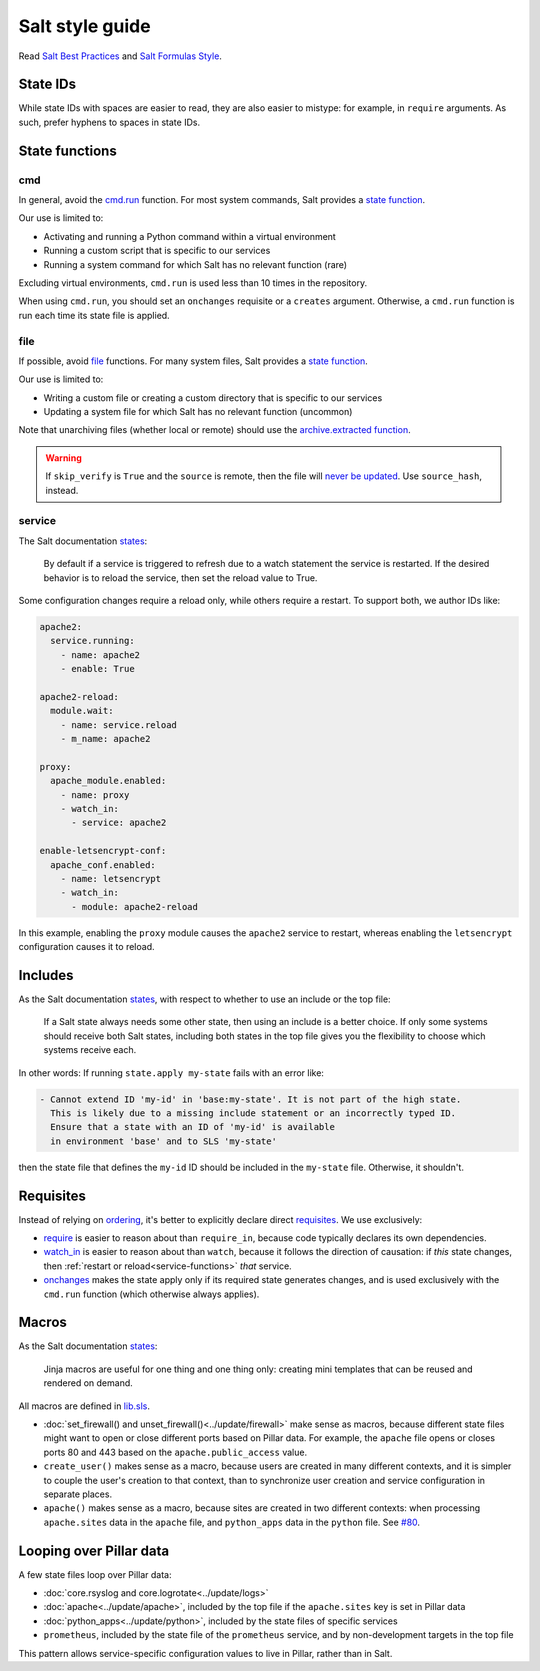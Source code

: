 Salt style guide
================

Read `Salt Best Practices <https://docs.saltstack.com/en/latest/topics/best_practices.html>`__ and `Salt Formulas Style <https://docs.saltstack.com/en/latest/topics/development/conventions/formulas.html#style>`__.

State IDs
---------

While state IDs with spaces are easier to read, they are also easier to mistype: for example, in ``require`` arguments. As such, prefer hyphens to spaces in state IDs.

State functions
---------------

cmd
~~~

In general, avoid the `cmd.run <https://docs.saltstack.com/en/latest/ref/states/all/salt.states.cmd.html>`__ function. For most system commands, Salt provides a `state function <https://docs.saltstack.com/en/latest/ref/states/all/index.html>`__.

Our use is limited to:

-  Activating and running a Python command within a virtual environment
-  Running a custom script that is specific to our services
-  Running a system command for which Salt has no relevant function (rare)

Excluding virtual environments, ``cmd.run`` is used less than 10 times in the repository.

When using ``cmd.run``, you should set an ``onchanges`` requisite or a ``creates`` argument. Otherwise, a ``cmd.run`` function is run each time its state file is applied.

file
~~~~

If possible, avoid `file <https://docs.saltstack.com/en/latest/ref/states/all/salt.states.file.html>`__ functions. For many system files, Salt provides a `state function <https://docs.saltstack.com/en/latest/ref/states/all/index.html>`__.

Our use is limited to:

-  Writing a custom file or creating a custom directory that is specific to our services
-  Updating a system file for which Salt has no relevant function (uncommon)

Note that unarchiving files (whether local or remote) should use the `archive.extracted function <https://docs.saltstack.com/en/latest/ref/states/all/salt.states.archive.html>`__.

.. warning::

   If ``skip_verify`` is ``True`` and the ``source`` is remote, then the file will `never be updated <https://github.com/saltstack/salt/issues/58961>`__. Use ``source_hash``, instead.

.. _service-functions:

service
~~~~~~~

The Salt documentation `states <https://docs.saltstack.com/en/latest/ref/states/all/salt.states.service.html>`__:

   By default if a service is triggered to refresh due to a watch statement the service is restarted. If the desired behavior is to reload the service, then set the reload value to True.

Some configuration changes require a reload only, while others require a restart. To support both, we author IDs like:

.. code-block:: yaml

   apache2:
     service.running:
       - name: apache2
       - enable: True

   apache2-reload:
     module.wait:
       - name: service.reload
       - m_name: apache2

   proxy:
     apache_module.enabled:
       - name: proxy
       - watch_in:
         - service: apache2

   enable-letsencrypt-conf:
     apache_conf.enabled:
       - name: letsencrypt
       - watch_in:
         - module: apache2-reload

In this example, enabling the ``proxy`` module causes the ``apache2`` service to restart, whereas enabling the ``letsencrypt`` configuration causes it to reload.

Includes
--------

As the Salt documentation `states <https://docs.saltstack.com/en/getstarted/config/include.html>`__, with respect to whether to use an include or the top file:

   If a Salt state always needs some other state, then using an include is a better choice. If only some systems should receive both Salt states, including both states in the top file gives you the flexibility to choose which systems receive each.

In other words: If running ``state.apply my-state`` fails with an error like:

.. code-block:: none

   - Cannot extend ID 'my-id' in 'base:my-state'. It is not part of the high state.
     This is likely due to a missing include statement or an incorrectly typed ID.
     Ensure that a state with an ID of 'my-id' is available
     in environment 'base' and to SLS 'my-state'

then the state file that defines the ``my-id`` ID should be included in the ``my-state`` file. Otherwise, it shouldn't.

Requisites
----------

Instead of relying on `ordering <https://docs.saltstack.com/en/getstarted/config/requisites.html>`__, it's better to explicitly declare direct `requisites <https://docs.saltstack.com/en/latest/ref/states/requisites.html>`__. We use exclusively:

-  `require <https://docs.saltstack.com/en/latest/ref/states/requisites.html#require>`__ is easier to reason about than ``require_in``, because code typically declares its own dependencies.
-  `watch_in <https://docs.saltstack.com/en/latest/ref/states/requisites.html#watch>`__  is easier to reason about than ``watch``, because it follows the direction of causation: if *this* state changes, then :ref:`restart or reload<service-functions>` *that* service.
-  `onchanges <https://docs.saltstack.com/en/latest/ref/states/requisites.html#onchanges>`__ makes the state apply only if its required state generates changes, and is used exclusively with the ``cmd.run`` function (which otherwise always applies).

Macros
------

As the Salt documentation `states <https://docs.saltstack.com/en/latest/topics/development/conventions/formulas.html#jinja-macros>`__:

   Jinja macros are useful for one thing and one thing only: creating mini templates that can be reused and rendered on demand.

All macros are defined in `lib.sls <https://github.com/open-contracting/deploy/blob/master/salt/lib.sls>`__.

-  :doc:`set_firewall() and unset_firewall()<../update/firewall>` make sense as macros, because different state files might want to open or close different ports based on Pillar data. For example, the ``apache`` file opens or closes ports 80 and 443 based on the ``apache.public_access`` value.
-  ``create_user()`` makes sense as a macro, because users are created in many different contexts, and it is simpler to couple the user's creation to that context, than to synchronize user creation and service configuration in separate places.
-  ``apache()`` makes sense as a macro, because sites are created in two different contexts: when processing ``apache.sites`` data in the ``apache`` file, and ``python_apps`` data in the ``python`` file. See `#80 <https://github.com/open-contracting/deploy/issues/80#issuecomment-739122716>`__.

Looping over Pillar data
------------------------

A few state files loop over Pillar data:

-  :doc:`core.rsyslog and core.logrotate<../update/logs>`
-  :doc:`apache<../update/apache>`, included by the top file if the ``apache.sites`` key is set in Pillar data
-  :doc:`python_apps<../update/python>`, included by the state files of specific services
-  ``prometheus``, included by the state file of the ``prometheus`` service, and by non-development targets in the top file

This pattern allows service-specific configuration values to live in Pillar, rather than in Salt.
